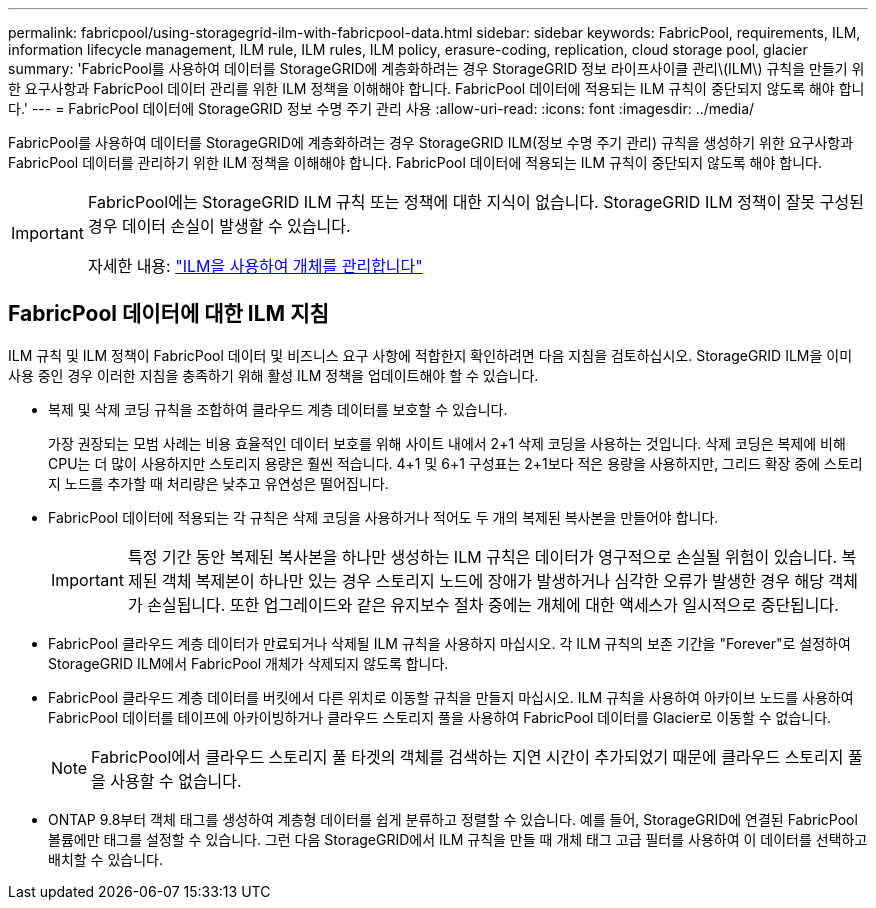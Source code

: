 ---
permalink: fabricpool/using-storagegrid-ilm-with-fabricpool-data.html 
sidebar: sidebar 
keywords: FabricPool, requirements, ILM, information lifecycle management, ILM rule, ILM rules, ILM policy, erasure-coding, replication, cloud storage pool, glacier 
summary: 'FabricPool를 사용하여 데이터를 StorageGRID에 계층화하려는 경우 StorageGRID 정보 라이프사이클 관리\(ILM\) 규칙을 만들기 위한 요구사항과 FabricPool 데이터 관리를 위한 ILM 정책을 이해해야 합니다. FabricPool 데이터에 적용되는 ILM 규칙이 중단되지 않도록 해야 합니다.' 
---
= FabricPool 데이터에 StorageGRID 정보 수명 주기 관리 사용
:allow-uri-read: 
:icons: font
:imagesdir: ../media/


[role="lead"]
FabricPool를 사용하여 데이터를 StorageGRID에 계층화하려는 경우 StorageGRID ILM(정보 수명 주기 관리) 규칙을 생성하기 위한 요구사항과 FabricPool 데이터를 관리하기 위한 ILM 정책을 이해해야 합니다. FabricPool 데이터에 적용되는 ILM 규칙이 중단되지 않도록 해야 합니다.

[IMPORTANT]
====
FabricPool에는 StorageGRID ILM 규칙 또는 정책에 대한 지식이 없습니다. StorageGRID ILM 정책이 잘못 구성된 경우 데이터 손실이 발생할 수 있습니다.

자세한 내용: link:../ilm/index.html["ILM을 사용하여 개체를 관리합니다"]

====


== FabricPool 데이터에 대한 ILM 지침

ILM 규칙 및 ILM 정책이 FabricPool 데이터 및 비즈니스 요구 사항에 적합한지 확인하려면 다음 지침을 검토하십시오. StorageGRID ILM을 이미 사용 중인 경우 이러한 지침을 충족하기 위해 활성 ILM 정책을 업데이트해야 할 수 있습니다.

* 복제 및 삭제 코딩 규칙을 조합하여 클라우드 계층 데이터를 보호할 수 있습니다.
+
가장 권장되는 모범 사례는 비용 효율적인 데이터 보호를 위해 사이트 내에서 2+1 삭제 코딩을 사용하는 것입니다. 삭제 코딩은 복제에 비해 CPU는 더 많이 사용하지만 스토리지 용량은 훨씬 적습니다. 4+1 및 6+1 구성표는 2+1보다 적은 용량을 사용하지만, 그리드 확장 중에 스토리지 노드를 추가할 때 처리량은 낮추고 유연성은 떨어집니다.

* FabricPool 데이터에 적용되는 각 규칙은 삭제 코딩을 사용하거나 적어도 두 개의 복제된 복사본을 만들어야 합니다.
+

IMPORTANT: 특정 기간 동안 복제된 복사본을 하나만 생성하는 ILM 규칙은 데이터가 영구적으로 손실될 위험이 있습니다. 복제된 객체 복제본이 하나만 있는 경우 스토리지 노드에 장애가 발생하거나 심각한 오류가 발생한 경우 해당 객체가 손실됩니다. 또한 업그레이드와 같은 유지보수 절차 중에는 개체에 대한 액세스가 일시적으로 중단됩니다.

* FabricPool 클라우드 계층 데이터가 만료되거나 삭제될 ILM 규칙을 사용하지 마십시오. 각 ILM 규칙의 보존 기간을 "Forever"로 설정하여 StorageGRID ILM에서 FabricPool 개체가 삭제되지 않도록 합니다.
* FabricPool 클라우드 계층 데이터를 버킷에서 다른 위치로 이동할 규칙을 만들지 마십시오. ILM 규칙을 사용하여 아카이브 노드를 사용하여 FabricPool 데이터를 테이프에 아카이빙하거나 클라우드 스토리지 풀을 사용하여 FabricPool 데이터를 Glacier로 이동할 수 없습니다.
+

NOTE: FabricPool에서 클라우드 스토리지 풀 타겟의 객체를 검색하는 지연 시간이 추가되었기 때문에 클라우드 스토리지 풀을 사용할 수 없습니다.

* ONTAP 9.8부터 객체 태그를 생성하여 계층형 데이터를 쉽게 분류하고 정렬할 수 있습니다. 예를 들어, StorageGRID에 연결된 FabricPool 볼륨에만 태그를 설정할 수 있습니다. 그런 다음 StorageGRID에서 ILM 규칙을 만들 때 개체 태그 고급 필터를 사용하여 이 데이터를 선택하고 배치할 수 있습니다.

